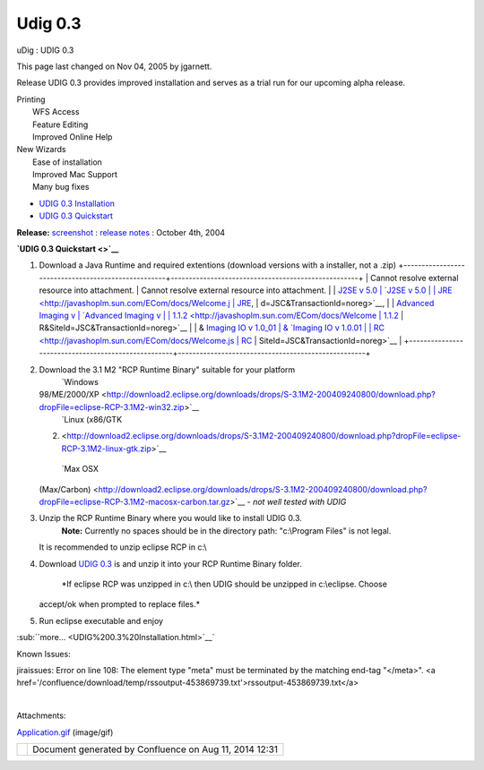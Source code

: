 Udig 0.3
########

uDig : UDIG 0.3

This page last changed on Nov 04, 2005 by jgarnett.

Release UDIG 0.3 provides improved installation and serves as a trial run for our upcoming alpha
release.

 

 

 

 

 

 

 

 

| Printing
|  WFS Access
|  Feature Editing
|  Improved Online Help

 

| New Wizards
|  Ease of installation
|  Improved Mac Support
|  Many bug fixes

 

-  `UDIG 0.3 Installation <UDIG%200.3%20Installation.html>`__
-  `UDIG 0.3 Quickstart <UDIG%200.3%20Quickstart.html>`__

 

 

 

 

 

 

 

 

**Release:** `screenshot <download/attachments/184/Application.gif>`__ : `release
notes <http://jira.codehaus.org/secure/ReleaseNote.jspa?projectId=10600&styleName=Html&version=11153>`__
: October 4th, 2004

**`UDIG 0.3 Quickstart <>`__**

#. Download a Java Runtime and required extentions (download versions with a installer, not a .zip)
   +----------------------------------------------------+----------------------------------------------------+
   | Cannot resolve external resource into attachment.  | Cannot resolve external resource into attachment.  |
   | `J2SE v 5.0                                        | `J2SE v 5.0                                        |
   | JRE <http://javashoplm.sun.com/ECom/docs/Welcome.j | JRE <http://javashoplm.sun.com/ECom/docs/Welcome.j |
   | sp?StoreId=22&PartDetailId=jre-1.5.0-oth-JPR&SiteI | sp?StoreId=22&PartDetailId=jre-1.5.0-oth-JPR&SiteI |
   | d=JSC&TransactionId=noreg>`__,                     | d=JSC&TransactionId=noreg>`__,                     |
   | `Advanced Imaging v                                | `Advanced Imaging v                                |
   | 1.1.2 <http://javashoplm.sun.com/ECom/docs/Welcome | 1.1.2 <http://javashoplm.sun.com/ECom/docs/Welcome |
   | .jsp?StoreId=22&PartDetailId=7341-JAI-1.1.2-oth-JP | .jsp?StoreId=22&PartDetailId=7341-JAI-1.1.2-oth-JP |
   | R&SiteId=JSC&TransactionId=noreg>`__               | R&SiteId=JSC&TransactionId=noreg>`__               |
   | & `Imaging IO v 1.0\_01                            | & `Imaging IO v 1.0.01                             |
   | RC <http://javashoplm.sun.com/ECom/docs/Welcome.js | RC <http://javashoplm.sun.com/ECom/docs/Welcome.js |
   | p?StoreId=22&PartDetailId=JAIIO-1.0_01-rc-oth-JPR& | p?StoreId=22&PartDetailId=JAIIO-1.0_01-rc-oth-JPR& |
   | SiteId=JSC&TransactionId=noreg>`__                 | SiteId=JSC&TransactionId=noreg>`__                 |
   +----------------------------------------------------+----------------------------------------------------+

#. Download the 3.1 M2 "RCP Runtime Binary" suitable for your platform
    |image0| `Windows
   98/ME/2000/XP <http://download2.eclipse.org/downloads/drops/S-3.1M2-200409240800/download.php?dropFile=eclipse-RCP-3.1M2-win32.zip>`__
    |image1| `Linux (x86/GTK
   2) <http://download2.eclipse.org/downloads/drops/S-3.1M2-200409240800/download.php?dropFile=eclipse-RCP-3.1M2-linux-gtk.zip>`__
    |image2| `Max OSX
   (Max/Carbon) <http://download2.eclipse.org/downloads/drops/S-3.1M2-200409240800/download.php?dropFile=eclipse-RCP-3.1M2-macosx-carbon.tar.gz>`__
   - *not well tested with UDIG*
#. Unzip the RCP Runtime Binary where you would like to install UDIG 0.3.
    **Note:** Currently no spaces should be in the directory path: "c:\\Program Files" is not legal.
   It is recommended to unzip eclipse RCP in c:\\
#. Download `UDIG 0.3 <http://udig.refractions.net/downloads/udig0.3.zip>`__ is and unzip it into
   your RCP Runtime Binary folder.
    *If eclipse RCP was unzipped in c:\\ then UDIG should be unzipped in c:\\eclipse. Choose
   accept/ok when prompted to replace files.*
#. Run eclipse executable and enjoy

:sub:``more... <UDIG%200.3%20Installation.html>`__`

Known Issues:

jiraissues: Error on line 108: The element type "meta" must be terminated by the matching end-tag
"</meta>". <a href='/confluence/download/temp/rssoutput-453869739.txt'>rssoutput-453869739.txt</a>

| 

Attachments:

| |image3| `Application.gif <download/attachments/184/Application.gif>`__ (image/gif)

+------------+----------------------------------------------------------+
| |image5|   | Document generated by Confluence on Aug 11, 2014 12:31   |
+------------+----------------------------------------------------------+

.. |image0| image:: images/icons/emoticons/check.gif
.. |image1| image:: images/icons/emoticons/check.gif
.. |image2| image:: images/icons/emoticons/warning.gif
.. |image3| image:: images/icons/bullet_blue.gif
.. |image4| image:: images/border/spacer.gif
.. |image5| image:: images/border/spacer.gif
